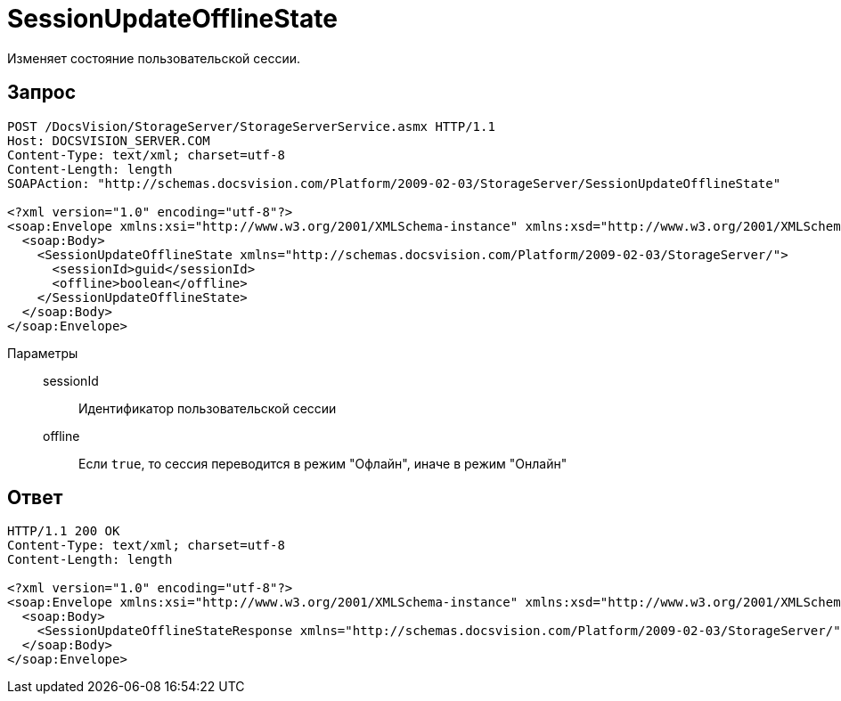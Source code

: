 = SessionUpdateOfflineState

Изменяет состояние пользовательской сессии.

== Запрос

[source,python]
----
POST /DocsVision/StorageServer/StorageServerService.asmx HTTP/1.1
Host: DOCSVISION_SERVER.COM
Content-Type: text/xml; charset=utf-8
Content-Length: length
SOAPAction: "http://schemas.docsvision.com/Platform/2009-02-03/StorageServer/SessionUpdateOfflineState"

<?xml version="1.0" encoding="utf-8"?>
<soap:Envelope xmlns:xsi="http://www.w3.org/2001/XMLSchema-instance" xmlns:xsd="http://www.w3.org/2001/XMLSchema" xmlns:soap="http://schemas.xmlsoap.org/soap/envelope/">
  <soap:Body>
    <SessionUpdateOfflineState xmlns="http://schemas.docsvision.com/Platform/2009-02-03/StorageServer/">
      <sessionId>guid</sessionId>
      <offline>boolean</offline>
    </SessionUpdateOfflineState>
  </soap:Body>
</soap:Envelope>
----

Параметры::
sessionId:::
Идентификатор пользовательской сессии
offline:::
Если `true`, то сессия переводится в режим "Офлайн", иначе в режим "Онлайн"

== Ответ

[source,python]
----
HTTP/1.1 200 OK
Content-Type: text/xml; charset=utf-8
Content-Length: length

<?xml version="1.0" encoding="utf-8"?>
<soap:Envelope xmlns:xsi="http://www.w3.org/2001/XMLSchema-instance" xmlns:xsd="http://www.w3.org/2001/XMLSchema" xmlns:soap="http://schemas.xmlsoap.org/soap/envelope/">
  <soap:Body>
    <SessionUpdateOfflineStateResponse xmlns="http://schemas.docsvision.com/Platform/2009-02-03/StorageServer/" />
  </soap:Body>
</soap:Envelope>
----
